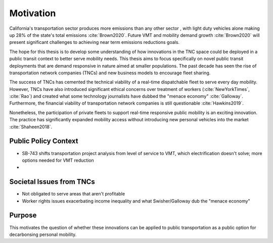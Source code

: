 Motivation
==========

California's transportation sector produces more emissions than any other sector , with light duty vehicles alone making up 28% of the state's total emissions :cite:`Brown2020`.  Future VMT and mobility demand growth :cite:`Brown2020` will present significant challenges to achieving near term emissions reductions goals.
 
The hope for this thesis is to develop some understanding of how innovations in the TNC space could be deployed in a public transit context to better serve mobility needs.  This thesis aims to focus specifically on novel public transit deployments that are demand responsive in nature aimed at smaller populations.  The past decade has seen the rise of transportation network companies (TNCs) and new business models to encourage fleet sharing. 

The success of TNCs has cemented the technical viability of a real-time dispatchable fleet to serve every day mobility.  However, TNCs have also introduced significant ethical concerns over treatment of workers (:cite:`NewYorkTimes`, :cite:`Rao`) and created what some technology journalists have dubbed the "menace economy" :cite:`Galloway`.  Furthermore, the financial viability of transportation network companies is still questionable :cite:`Hawkins2019`.  

Nonetheless, the participation of private fleets to support real-time responsive public mobility is an exciting innovation.  The practice has significantly expanded mobility access without introducing new personal vehicles into the market :cite:`Shaheen2018`.

Public Policy Context
---------------------

- SB-743 shifts transportation project analysis from level of service to VMT, which electrification doesn't solve; more options needed for VMT reduction
- 

Societal Issues from TNCs
-------------------------

- Not obligated to serve areas that aren't profitable
- Worker rights issues exacerbating income inequality and what Swisher/Galloway dub the "menace economy"


Purpose
-------

This motivates the question of whether these innovations can be applied to public transportation as a public option for decarbonsing personal mobility.  